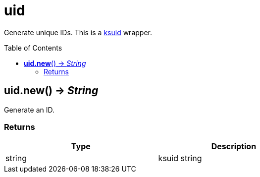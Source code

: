= uid
:toc:
:toc-placement!:

Generate unique IDs. This is a https://github.com/segmentio/ksuid[ksuid] wrapper.

toc::[]

== *uid.new*() -> _String_
Generate an ID.

=== Returns
[options="header",width="72%"]
|===
|Type |Description
|string |ksuid string
|===

